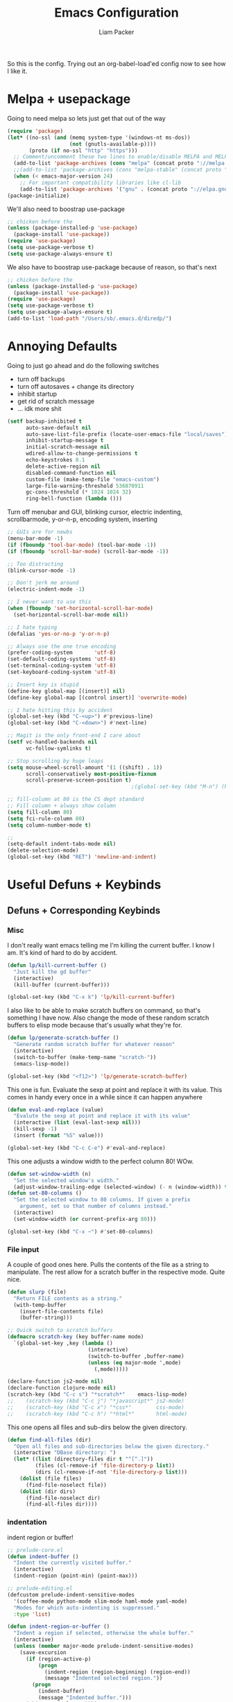 #+TITLE: Emacs Configuration
#+AUTHOR: Liam Packer
#+PROPERTY: header-args :tangle big_init.el

So this is the config. Trying out an org-babel-load'ed config now to
see how I like it.

* Melpa + usepackage
  Going to need melpa so lets just get that out of the way

  #+BEGIN_SRC emacs-lisp
  (require 'package)
  (let* ((no-ssl (and (memq system-type '(windows-nt ms-dos))
                      (not (gnutls-available-p))))
         (proto (if no-ssl "http" "https")))
    ;; Comment/uncomment these two lines to enable/disable MELPA and MELPA Stable as desired
    (add-to-list 'package-archives (cons "melpa" (concat proto "://melpa.org/packages/")) t)
    ;;(add-to-list 'package-archives (cons "melpa-stable" (concat proto "://stable.melpa.org/packages/")) t)
    (when (< emacs-major-version 24)
      ;; For important compatibility libraries like cl-lib
      (add-to-list 'package-archives '("gnu" . (concat proto "://elpa.gnu.org/packages/")))))
  (package-initialize)
  #+END_SRC

  We'll also need to boostrap use-package
  #+BEGIN_SRC emacs-lisp
  ;; chicken before the
  (unless (package-installed-p 'use-package)
    (package-install 'use-package))
  (require 'use-package)
  (setq use-package-verbose t)
  (setq use-package-always-ensure t)
  #+END_SRC

  We also have to boostrap use-package because of reason, so that's
  next
  #+BEGIN_SRC emacs-lisp
  ;; chicken before the
  (unless (package-installed-p 'use-package)
    (package-install 'use-package))
  (require 'use-package)
  (setq use-package-verbose t)
  (setq use-package-always-ensure t)
  (add-to-list 'load-path "/Users/sb/.emacs.d/diredp/")
  #+END_SRC

* Annoying Defaults
  Going to just go ahead and do the following switches

  * turn off backups
  * turn off autosaves + change its directory
  * inhibit startup
  * get rid of scratch message
  * ... idk more shit

  #+BEGIN_SRC emacs-lisp
  (setf backup-inhibited t
        auto-save-default nil
        auto-save-list-file-prefix (locate-user-emacs-file "local/saves")
        inhibit-startup-message t
        initial-scratch-message nil
        wdired-allow-to-change-permissions t
        echo-keystrokes 0.1
        delete-active-region nil
        disabled-command-function nil
        custom-file (make-temp-file "emacs-custom")
        large-file-warning-threshold 536870911
        gc-cons-threshold (* 1024 1024 32)
        ring-bell-function (lambda ()))
  #+END_SRC

  Turn off menubar and GUI, blinking cursor, electric indenting,
  scrollbarmode, y-or-n-p, encoding system, inserting
  #+BEGIN_SRC emacs-lisp
  ;; GUIs are for newbs
  (menu-bar-mode -1)
  (if (fboundp 'tool-bar-mode) (tool-bar-mode -1))
  (if (fboundp 'scroll-bar-mode) (scroll-bar-mode -1))

  ;; Too distracting
  (blink-cursor-mode -1)

  ;; Don't jerk me around
  (electric-indent-mode -1)

  ;; I never want to use this
  (when (fboundp 'set-horizontal-scroll-bar-mode)
    (set-horizontal-scroll-bar-mode nil))

  ;; I hate typing
  (defalias 'yes-or-no-p 'y-or-n-p)

  ;; Always use the one true encoding
  (prefer-coding-system       'utf-8)
  (set-default-coding-systems 'utf-8)
  (set-terminal-coding-system 'utf-8)
  (set-keyboard-coding-system 'utf-8)

  ;; Insert key is stupid
  (define-key global-map [(insert)] nil)
  (define-key global-map [(control insert)] 'overwrite-mode)

  ;; I hate hitting this by accident
  (global-set-key (kbd "C-<up>") #'previous-line)
  (global-set-key (kbd "C-<down>") #'next-line)

  ;; Magit is the only front-end I care about
  (setf vc-handled-backends nil
        vc-follow-symlinks t)

  ;; Stop scrolling by huge leaps
  (setq mouse-wheel-scroll-amount '(1 ((shift) . 1))
        scroll-conservatively most-positive-fixnum
        scroll-preserve-screen-position t)
                                          ;(global-set-key (kbd "M-n") (kbd "C-u 1 C-v"))

  ;; fill-column at 80 is the CS dept standard
  ;; Fill column + always show column
  (setq fill-column 80)
  (setq fci-rule-column 80)
  (setq column-number-mode t)

  ;;
  (setq-default indent-tabs-mode nil)
  (delete-selection-mode)
  (global-set-key (kbd "RET") 'newline-and-indent)
  #+END_SRC

* Useful Defuns + Keybinds
** Defuns + Corresponding Keybinds
*** Misc
    I don't really want emacs telling me I'm killing the current
    buffer. I know I am. It's kind of hard to do by accident.

    #+BEGIN_SRC emacs-lisp
    (defun lp/kill-current-buffer ()
      "Just kill the gd buffer"
      (interactive)
      (kill-buffer (current-buffer)))

    (global-set-key (kbd "C-x k") 'lp/kill-current-buffer)
    #+END_SRC

    I also like to be able to make scratch buffers on command, so
    that's something I have now. Also change the mode of these random
    scratch buffers to elisp mode because that's usually what they're for.
    #+BEGIN_SRC emacs-lisp
    (defun lp/generate-scratch-buffer ()
      "Generate random scratch buffer for whatever reason"
      (interactive)
      (switch-to-buffer (make-temp-name "scratch-"))
      (emacs-lisp-mode))

    (global-set-key (kbd "<f12>") 'lp/generate-scratch-buffer)
    #+END_SRC

    This one is fun. Evaluate the sexp at point and replace it with its
    value. This comes in handy every once in a while since it can
    happen anywhere
    #+BEGIN_SRC emacs-lisp
    (defun eval-and-replace (value)
      "Evalute the sexp at point and replace it with its value"
      (interactive (list (eval-last-sexp nil)))
      (kill-sexp -1)
      (insert (format "%S" value)))

    (global-set-key (kbd "C-c C-e") #'eval-and-replace)
    #+END_SRC

    This one adjusts a window width to the perfect column 80! WOw.
    #+BEGIN_SRC emacs-lisp
    (defun set-window-width (n)
      "Set the selected window's width."
      (adjust-window-trailing-edge (selected-window) (- n (window-width)) t))
    (defun set-80-columns ()
      "Set the selected window to 80 columns. If given a prefix
        argument, set so that number of columns instead."
      (interactive)
      (set-window-width (or current-prefix-arg 80)))

    (global-set-key (kbd "C-x ~") #'set-80-columns)
    #+END_SRC
*** File input
    A couple of good ones here. Pulls the contents of the file as a
    string to manipulate. The rest allow for a scratch buffer in the
    respective mode. Quite nice.
    #+BEGIN_SRC emacs-lisp
    (defun slurp (file)
      "Return FILE contents as a string."
      (with-temp-buffer
        (insert-file-contents file)
        (buffer-string)))

    ;; Quick switch to scratch buffers
    (defmacro scratch-key (key buffer-name mode)
      `(global-set-key ,key (lambda ()
                              (interactive)
                              (switch-to-buffer ,buffer-name)
                              (unless (eq major-mode ',mode)
                                (,mode)))))

    (declare-function js2-mode nil)
    (declare-function clojure-mode nil)
    (scratch-key (kbd "C-c s") "*scratch*"    emacs-lisp-mode)
    ;;    (scratch-key (kbd "C-c j") "*javascript*" js2-mode)
    ;;    (scratch-key (kbd "C-c x") "*css*"        css-mode)
    ;;    (scratch-key (kbd "C-c h") "*html*"       html-mode)
    #+END_SRC


    This one opens all files and sub-dirs below the given directory.
    #+BEGIN_SRC emacs-lisp
    (defun find-all-files (dir)
      "Open all files and sub-directories below the given directory."
      (interactive "DBase directory: ")
      (let* ((list (directory-files dir t "^[^.]"))
             (files (cl-remove-if 'file-directory-p list))
             (dirs (cl-remove-if-not 'file-directory-p list)))
        (dolist (file files)
          (find-file-noselect file))
        (dolist (dir dirs)
          (find-file-noselect dir)
          (find-all-files dir))))
    #+END_SRC

*** indentation
    indent region or buffer!
    #+BEGIN_SRC emacs-lisp
    ;; prelude-core.el
    (defun indent-buffer ()
      "Indent the currently visited buffer."
      (interactive)
      (indent-region (point-min) (point-max)))

    ;; prelude-editing.el
    (defcustom prelude-indent-sensitive-modes
      '(coffee-mode python-mode slim-mode haml-mode yaml-mode)
      "Modes for which auto-indenting is suppressed."
      :type 'list)

    (defun indent-region-or-buffer ()
      "Indent a region if selected, otherwise the whole buffer."
      (interactive)
      (unless (member major-mode prelude-indent-sensitive-modes)
        (save-excursion
          (if (region-active-p)
              (progn
                (indent-region (region-beginning) (region-end))
                (message "Indented selected region."))
            (progn
              (indent-buffer)
              (message "Indented buffer.")))
          (whitespace-cleanup))))

    (global-set-key (kbd "C-c n") 'indent-region-or-buffer)
    #+END_SRC
** Keybinds
   Sometimes I get lazy and just move around with ~C-u C-p~ or
   something, so this lets me do it a little better.

   #+BEGIN_SRC emacs-lisp
   (global-set-key (kbd "M-p") (kbd "C-u 1 M-v"))
   (global-set-key (kbd "C-S-p") (lambda ()
                                   (interactive)
                                   (previous-line 3)))
   (global-set-key (kbd "C-S-n") (lambda ()
                                   (interactive)
                                   (next-line 3)))
   #+END_SRC

   I love the pop-mark commands, so that's what this one does.
   #+BEGIN_SRC emacs-lisp
   (global-set-key (kbd "C-x p") 'pop-to-mark-command)
   (setq set-mark-command-repeat-pop t)
   (setq global-mark-ring-max 50000)
   #+END_SRC

   Hippe expand is nice, im a fan. I also like having eval-buffer
   ready on a keybind to make things easier. Need to find a better
   command for compile, but this is here too.

   #+BEGIN_SRC emacs-lisp
   (global-set-key (kbd "M-/") 'hippie-expand)
   (global-set-key (kbd "C-c C-k") #'eval-buffer)
   (global-set-key (kbd "C-<f7>") 'compile)
   (global-set-key (kbd "<f5>") #'revert-buffer)
   #+END_SRC

*** which-key if i get lost

    #+BEGIN_SRC emacs-lisp
    (use-package which-key
      :ensure t
      :disabled t
      :config (which-key-mode 1))
    #+END_SRC
* Aesthetics
** misc
   global visual line mode, prettify and bell function outta here.
   #+BEGIN_SRC emacs-lisp
   ;; wrap visual lines! it helps.
   (global-visual-line-mode 1)

   ;; Fancy lambdas
   (global-prettify-symbols-mode t)
   #+END_SRC

   Soft highlight of the line since it's nice.
   #+BEGIN_SRC emacs-lisp
   (when window-system
     (global-hl-line-mode))
   #+END_SRC

** Fonts
   A bunch of font functionality to give that doesn't really exist in
   vanilla emacs afaik.
   #+BEGIN_SRC emacs-lisp
   ;; iosevka term light, consolas, source code pro, Fira Code, dejavu, IBM 3270 ,
   ;; Fantasque Sans Mono, Terminus
   (setq lp/default-font "3270-Medium")
   (setq lp/default-font-size 16)
   (setq lp/current-font-size lp/default-font-size)

   ;; Define the factor that we should go by when increasing/decreasing
   (setq lp/font-change-increment 1.1)

   (defun lp/set-font-size ()
     "Set the font to 'lp/default-font' at 'lpcurrent-font-size'."
     (set-frame-font
      (concat lp/default-font "-" (number-to-string lp/current-font-size))))

   (defun lp/reset-font-size ()
     "Change font back to default size"
     (interactive)
     (setq lp/current-font-size lp/default-font-size)
     (lp/set-font-size))

   (defun lp/increase-font-size ()
     "increase current font size by a factor of 'lp/font-change-increment'."
     (interactive)
     (setq lp/current-font-size
           (ceiling (* lp/current-font-size lp/font-change-increment)))
     (lp/set-font-size))

   (defun lp/decrease-font-size ()
     (interactive)
     (setq lp/current-font-size
           (floor (/ lp/current-font-size lp/font-change-increment)))
     (lp/set-font-size))

   (define-key global-map (kbd "C-0") 'lp/reset-font-size)
   (define-key global-map (kbd "C-=") 'lp/increase-font-size)
   (define-key global-map (kbd "C--") 'lp/decrease-font-size)

   (lp/reset-font-size)
   #+END_SRC

   #+RESULTS:

** Diminish
   Diminish a bunch of default modes that clutter the modeline.
   #+BEGIN_SRC emacs-lisp
   ;; Hide a whole bunch of stuff on the modeline. It's a bit annoying.
   ;; Using the =diminish= package for this.
   (use-package diminish
     :ensure t
     :config
     (defmacro diminish-minor-mode (filename mode &optional abbrev)
       `(eval-after-load (symbol-name ,filename)
          '(diminish ,mode ,abbrev)))

     (defmacro diminish-major-mode (mode-hook abbrev)
       `(add-hook ,mode-hook
                  (lambda () (setq mode-name ,abbrev))))

     (diminish-minor-mode 'abbrev 'abbrev-mode)
     (diminish-minor-mode 'simple 'auto-fill-function)
     (diminish-minor-mode 'company 'company-mode)
     (diminish-minor-mode 'eldoc 'eldoc-mode)
     (diminish-minor-mode 'flycheck 'flycheck-mode)
     (diminish-minor-mode 'flyspell 'flyspell-mode)
     (diminish-minor-mode 'global-whitespace 'global-whitespace-mode)
     (diminish-minor-mode 'projectile 'projectile-mode)
     (diminish-minor-mode 'ruby-end 'ruby-end-mode)
     (diminish-minor-mode 'subword 'subword-mode)
     (diminish-minor-mode 'undo-tree 'undo-tree-mode)
     (diminish-minor-mode 'yard-mode 'yard-mode)
     (diminish-minor-mode 'yasnippet 'yas-minor-mode)
     (diminish-minor-mode 'wrap-region 'wrap-region-mode)
     (diminish-minor-mode 'simple 'visual-line-mode)
     (diminish-minor-mode 'paredit 'paredit-mode " π")
     (diminish-major-mode 'emacs-lisp-mode-hook "el")
     (diminish-major-mode 'haskell-mode-hook "λ=")
     (diminish-major-mode 'lisp-interaction-mode-hook "λ")
     (diminish-major-mode 'python-mode-hook "Py"))
   #+END_SRC

** Theme
   gotta get a good theme. Currently using darcula because it's a nice
   aesthetic purple theme
   #+BEGIN_SRC emacs-lisp
   (use-package dracula-theme
     :disabled t
     :ensure t)
   (use-package gruber-darker-theme
     :disabled t
     :ensure t)

   (add-to-list 'custom-theme-load-path "~/.emacs.d/themes")
   ;;(load-theme 'default-black)
   (use-package moe-theme
     :disabled
     :ensure t)

   (use-package paganini-theme
     :ensure t
     :disabled)
   (use-package purp-theme
     :ensure t
     :disabled
     :config (load-theme 'purp))

   (use-package material-theme
     :ensure t
     :config (load-theme 'material-light))

   #+END_SRC

   #+RESULTS:
   : t

* Navigation
** Buffers
*** ibuffer
    always use ibuffer for navigating the buffer menu. It's more
    helpful annotation and information viewed
    #+BEGIN_SRC emacs-lisp
    (defalias 'list-buffers 'ibuffer) ; always use ibuffer
    #+END_SRC

    Also always use ibuffer in another window
    #+BEGIN_SRC emacs-lisp
    (setq ibuffer-use-other-window t) ;; always display ibuffer in another window
    #+END_SRC
** windows
   A more intuitive configuration for how windows are layed out in
   combination with splitting+moving rather than just splitting. If
   i'm splitting I probably want to go to that window
   #+BEGIN_SRC emacs-lisp
   ;; Buffer, Windows and Frames
   (setq
    frame-resize-pixelwise t               ; Resize by pixels
    frame-title-format
    '(:eval (if (buffer-file-name)
                (abbreviate-file-name (buffer-file-name)) "%b"))
    ;; Size new windows proportionally wrt other windows
    window-combination-resize t)


   ;; I almost always want to switch to a window when I split. So lets do that.

   (defun lp/split-window-below-and-switch ()
     "Split window horizontally, then switch to that new window"
     (interactive)
     (split-window-below)
     (balance-windows)
     (other-window 1))

   (defun lp/split-window-right-and-switch ()
     "Split the window vertically, then switch to the new pane."
     (interactive)
     (split-window-right)
     (balance-windows)
     (other-window 1))

   (global-set-key (kbd "C-x 2") 'lp/split-window-below-and-switch)
   (global-set-key (kbd "C-x 3") 'lp/split-window-right-and-switch)
   #+END_SRC
*** ace-window
    better window navigation since the native navigation is pretty
    garbage. Cycling through gets tedious with more than 3 windows
    #+BEGIN_SRC emacs-lisp
    ;; ace-window stuff
    ;; You can also start by calling ace-window and then decide to switch the action to delete or swap etc. By default the bindings:
    ;;     x - delete window
    ;;     m - swap windows
    ;;     M - move window
    ;;     j - select buffer
    ;;     n - select the previous window
    ;;     u - select buffer in the other window
    ;;     c - split window fairly, either vertically or horizontally
    ;;     v - split window vertically
    ;;     b - split window horizontally
    ;;     o - maximize current window
    ;;     ? - show these command bindings

    (use-package ace-window
      :ensure t
      :bind ("M-o" . ace-window)
      :config
      (setq  aw-keys '(?a ?s ?d ?f ?g ?h ?j ?k ?l)))
    #+END_SRC

** workgroups
   Because sometimes I just want to go around and use different spaces
   for different things. It's hard opening more than one Emacs. Also I
   have a hard time getting desktops to actually work between
   exits/startups. Maybe I should fix that.

   #+BEGIN_SRC emacs-lisp
   (use-package workgroups2
     :ensure t)
   #+END_SRC

* Development
** Helm (trying this out now)
   holy helm its godlike.

   An incredibly well-made package to enhance the interface and
   general functionality of things. It's like having a toolbelt that's
   been shrunk but when u grab an item it gets bigger again so you can
   use it. Some inspector gadget shit.

   (use-package helm
   :ensure t
   :disabled t
   :config
   (require 'helm-config)
   (global-set-key (kbd "C-c h") 'helm-command-prefix)
   (global-unset-key (kbd "C-x c"))
   (setq helm-split-window-in-side-p           t ; open helm buffer inside current window, not occupy whole other window
   helm-move-to-line-cycle-in-source     t ; move to end or beginning of source when reaching top or bottom of source.
   helm-ff-search-library-in-sexp        t ; search for library in `require' and `declare-function' sexp.
   helm-scroll-amount                    8 ; scroll 8 lines other window using M-<next>/M-<prior>
   helm-ff-file-name-history-use-recentf t
   helm-echo-input-in-header-line t)

   ;; helm is a little much for me
   (setq helm-autoresize-max-height 0)
   (setq helm-autoresize-min-height 20)
   (helm-autoresize-mode 1)

   (helm-mode 1)

   ;; going to want to use M-x with helm's powerful interface
   (global-set-key (kbd "M-x") 'helm-M-x)

   ;; We also are going to want to use the kill-ring feature
   (global-set-key (kbd "M-y") 'helm-show-kill-ring)

   ;; helm also has a great interface to a number of
   ;; different buffers and stuff like that
   (global-set-key (kbd "C-x b") 'helm-mini)

   ;; Another place to stick helm in. fuzzy matching,
   (global-set-key (kbd "C-x C-f") 'helm-find-files)

   ;; We also want helm-occur to not be on a horrible keybind
   (global-set-key (kbd "C-c h o") 'helm-occur)

   ;; REGISTERS!
   (global-set-key (kbd "C-c h x") 'helm-register)
   )

*** helm tramp??

    :ensure t)

** Helm Alternative
   Ivy as a completion framework, coupled with the later packages
   company and swiper (I don't really use swiper though).
   #+BEGIN_SRC emacs-lisp
   (use-package ivy
     :ensure t
     :config
     (ivy-mode 1)
     (setq ivy-use-virtual-buffers t)
     (setq enable-recursive-minibuffers t)
     (global-set-key (kbd "C-c C-r") 'ivy-resume)
     (global-set-key (kbd "<f6>") 'ivy-resume)
     )
   (use-package counsel
     :ensure t
     :config
     (global-set-key (kbd "M-x") 'counsel-M-x)
     (global-set-key (kbd "C-x C-f") 'counsel-find-file)
     (global-set-key (kbd "C-h f") 'counsel-describe-function)
     (global-set-key (kbd "C-h v") 'counsel-describe-variable)
     (global-set-key (kbd "C-h l") 'counsel-find-library)
     (global-set-key (kbd "C-h i") 'counsel-info-lookup-symbol)
     (global-set-key (kbd "C-h u") 'counsel-unicode-char)
     (global-set-key (kbd "C-c g") 'counsel-git)
     (global-set-key (kbd "C-c j") 'counsel-git-grep)
     (global-set-key (kbd "C-c k") 'counsel-ag)
     (global-set-key (kbd "C-x l") 'counsel-locate)
     (global-set-key (kbd "C-S-o") 'counsel-rhythmbox)
     (define-key minibuffer-local-map (kbd "C-r") 'counsel-minibuffer-history))
   #+END_SRC

   Continuing on the abo-abo train, avy is a great way to jump around
   the page. So we're doin that now.
   #+BEGIN_SRC emacs-lisp
   (use-package avy
     :ensure t
     :config
     (avy-setup-default)
     (global-set-key (kbd "C-c C-j") 'avy-resume)
     (global-set-key (kbd "C-'") 'avy-goto-char)
     (global-set-key (kbd "C-\"") 'avy-goto-char-2))
   #+END_SRC

** eldoc
   eldoc helps to look whatever with emacs lisp shit
   #+BEGIN_SRC emacs-lisp
   (add-hook 'emacs-lisp-mode-hook 'turn-on-eldoc-mode)
   (add-hook 'lisp-interaction-mode-hook 'turn-on-eldoc-mode)
   (add-hook 'ielm-mode-hook 'turn-on-eldoc-mode)
   #+END_SRC
** Editing
*** Volatile Highlight
    This package highlights changes to the buffer caused by commands
    like yanks, undos, and kills. The highlight dissapears after the
    next command. Helpful in not getting completely lost when I do
    things.
    #+BEGIN_SRC emacs-lisp
    (use-package volatile-highlights
      :ensure t
      :diminish volatile-highlights-mode
      :config (volatile-highlights-mode t))
    #+END_SRC

*** TODO Smartparens - change for better hooking
    Trying this out for a little. It isn't quite paredit, but we don't
    really want paredit for when we want smartparens so that's a thing
    I guess.
    #+BEGIN_SRC emacs-lisp
    (use-package smartparens
      :ensure t
      :config
      (setq sp-base-key-bindings 'paredit)
      (setq sp-autoskip-closing-pair 'always)
      (setq sp-hybrid-kill-entire-symbol nil)
      (sp-use-paredit-bindings)
      (add-hook 'c-mode #'smartparens-mode)
      (add-hook 'c++-mode #'smartparens-mode)
      (add-hook 'awk-mode #'smartparens-mode)
      (add-hook 'sh-mode #'smartparens-mode))
    #+END_SRC
*** Yasnippet
    Yasnippet is good shit. I like it. Let's keep it poppin.

    Snippets to expand into templated text blocks based on the major
    that is currently active
    #+BEGIN_SRC emacs-lisp
    (use-package yasnippet
      :ensure t
      :functions yas-global-mode yas-expand
      :diminish yas-minor-mode
      :config
      (yas-global-mode 1)
      (setq yas-fallback-behavior 'return-nil)
      (setq yas-triggers-in-field t)
      (setq yas-verbosity 0)
      (yas-reload-all))


    (use-package yasnippet-snippets ; more snippets!
      :ensure t
      :after yasnippet
      :config
      (yas-reload-all))

    ;; Apparently the company-yasnippet backend shadows all backends that
    ;; come after it. To work around this we assign yasnippet to a different
    ;; keybind since actual source completion is vital.
    ;; (use-package company-yasnippet
    ;;   :ensure t
    ;;   :bind ("C-M-y" . company-yasnippet)
    ;;   :after (yasnippet))

    ;; auto yas is pretty damn cool
    (use-package auto-yasnippet
      :ensure t
      :bind ((  "C-1" . aya-create)
             (  "C-2" . aya-expand)))
    #+END_SRC
*** Hippie Expand

    Hippie-expand is just a better dabbrev-expand. Maybe I should find
    a better key for this to be on though.
    #+BEGIN_SRC emacs-lisp
    (global-set-key (kbd "M-/") 'hippie-expand) ;; replace dabbrev-expand
    (setq
     hippie-expand-try-functions-list
     '(try-expand-dabbrev ;; Try to expand word "dynamically", searching the current buffer.
       try-expand-dabbrev-all-buffers ;; Try to expand word "dynamically", searching all other buffers.
       try-expand-dabbrev-from-kill ;; Try to expand word "dynamically", searching the kill ring.
       try-complete-file-name-partially ;; Try to complete text as a file name, as many characters as unique.
       try-complete-file-name ;; Try to complete text as a file name.
       try-expand-all-abbrevs ;; Try to expand word before point according to all abbrev tables.
       try-expand-list ;; Try to complete the current line to an entire line in the buffer.
       try-expand-line ;; Try to complete the current line to an entire line in the buffer.
       try-complete-lisp-symbol-partially ;; Try to complete as an Emacs Lisp symbol, as many characters as unique.
       try-complete-lisp-symbol) ;; Try to complete word as an Emacs Lisp symbol.
     )
    #+END_SRC

*** expand-region
    Expand-region helps to select large blocks of code that are
    semantically bound by common delimiters like () {} "" ...
    #+BEGIN_SRC emacs-lisp
    (use-package expand-region
      :ensure t
      :config
      (global-set-key (kbd "C-,") 'er/expand-region))
    #+END_SRC
*** TODO misc - move to useful defuns
    Kill region kills only a line if nothing active. acts as ~dd~ from
    vim!
    #+BEGIN_SRC emacs-lisp
    (defadvice kill-region (before slick-cut activate compile)
      "When called interactively with no active region, kill a single
    line instead."
      (interactive
       (if mark-active (list (region-beginning) (region-end))
         (list (line-beginning-position)
               (line-beginning-position 2)))))
    #+END_SRC

* org - organize
** Base Org
   To-file later!
   #+BEGIN_SRC emacs-lisp
   (require 'use-package)
                                           ; org-mode
                                           ; TODO speed-keys?
   ;;;;;;;;;;;;;;;;;;;;;;;;;;;;;;;;;;;;;;;;;;;;;;;;;;;;;;;;;;;;;;;;;;;;;;;;;;;;;;;;
   (use-package org-bullets
     :ensure t
     :config
     (setq org-ellipsis "⤵"))

   (use-package ob-async
     :ensure t)

   (use-package org
     :ensure t
     :bind (("\C-cl" . org-store-link)
            ("\C-cb" . org-iswitchb))
     :config
     (require 'org-habit)
     (unbind-key "C-," org-mode-map)       ;expand-region
     (unbind-key "C-'" org-mode-map)       ;avy

     (add-hook 'org-mode-hook '(lambda () (org-bullets-mode)) )


     (setq org-startup-with-inline-images t)
     (setq org-pretty-entities t)
     (add-hook 'org-babel-after-execute-hook 'org-redisplay-inline-images)
     (setq org-use-speed-commands t)
     ;; NOTE: If this isn't working, make sure to delete /
     ;; byte-recompile the /elpa/org/.. directory!
     ;; enable language compiles
     (org-babel-do-load-languages
      'org-babel-load-languages
      '((C . t)
        (python . t)
                                           ;(sh . t)
        (emacs-lisp . t)
        (gnuplot . t)
                                           ;(ipython . t)
        (R . t)))
     (setq org-confirm-babel-evaluate nil)
     (setq org-M-RET-may-split-line nil)
     (setq org-src-fontify-natively t)
     (setq org-src-tab-acts-natively t)
     (setq org-edit-src-content-indentation 0)
     (set-face-attribute 'org-block nil :background
                         (color-darken-name
                          (face-attribute 'default :background) 3))
     (setq org-src-window-setup 'current-window)
     (setq ob-async-no-async-languages-alist '("ipython"))

     ;;;  file directory setup
     ;; Org-capture management + Tasks
     (setq org-directory "~/Dropbox/org/")

     (defun org-file-path (filename)
       "Return absolute address of an org file give its relative name."
       (concat (file-name-as-directory org-directory) filename))

     (setq org-inbox-file "~/Dropbox/inbox.org")
     (setq org-index-file (org-file-path "index.org"))
     (setq org-personal-file (org-file-path "personal.org"))
     (setq org-school-file (org-file-path "school.org"))
     (setq org-projects-file (org-file-path "projects.org"))
     (setq org-journal-file (org-file-path "journal.org"))
     (setq org-monthly-file (org-file-path "monthly.org"))
     (setq org-groceries-file (org-file-path "groceries.org"))
     (setq org-archive-location
           (concat (org-file-path "archive.org") "::* From %s"))

     ;; I keep all of my todos in =~/Dropbox/org/index.org= so I derive my
     ;; agenda from there
     (setq org-agenda-files
           (list org-index-file org-personal-file org-school-file
                 org-projects-file
                 org-journal-file (org-file-path "to-read.org")
                 org-monthly-file org-groceries-file))
     (setq all-org-files
           (list org-index-file org-personal-file org-school-file
                 org-projects-file org-journal-file
                 org-monthly-file (org-file-path "to-read.org")
                 org-groceries-file))

     ;; refiling!
     ;; I like to look at pretty much just up to 3 levels of targets
     (setq org-refile-targets '((all-org-files :maxlevel . 3)))

     ;; only look at top level headings. Since org-mode represents
     ;; these as files, this also means that the highest level heading
     ;; will be the first "file" so to speak
     (setq org-refile-use-outline-path 'file)
     (setq org-outline-path-complete-in-steps nil)

     ;; allow creating new parents on refile
     (setq org-refile-allow-creating-parent-nodes 'confirm)


     (setq to-read-tags '(":learning:" ":books:" ":emacs:" ":research:" ":manga:" ":anime:"
                          ":ml:" ":sites:" ":games:" ":music:"))

     (defun lp/refile-to (file headline)
       "refile to specific spot (headline) in file"
       (let ((pos (save-excursion
                    (find-file file)
                    (org-find-exact-headline-in-buffer headline))))
         (org-refile nil nil (list headline file nil pos))))

     (defun lp/refile-to-file-with-tag (tag file headline)
       " Helper function to refile a group of tags to a certain file's headline"
       (while (not (equal nil (search-forward tag nil t)))
         (beginning-of-visual-line)
         (lp/refile-to file headline))
       (switch-to-buffer "index.org"))

     (defun lp/refile-school ()
       (lp/refile-to-file-with-tag ":school:" org-school-file "inbox"))

     (defun lp/refile-personal ()
       (lp/refile-to-file-with-tag ":personal:" org-personal-file "inbox"))

     (defun lp/refile-all-in-index ()
       (interactive)
       (beginning-of-buffer)
       (lp/refile-school)
       (beginning-of-buffer)
       (lp/refile-personal)
       (universal-argument) ;; universal argument is the C-u prefix!
       (save-some-buffers))

     (defun lp/refile-to-read ()
       " Invoke on headline of inbox in to-read.org. refiles all tagged entries to respective header"
       (interactive)
       ;; do for each tag in our "to-read" tags
       (dotimes (i (length to-read-tags))
         ;; Search forward until we can't anymore (no more items with this tag
         (let ((tag (nth i to-read-tags)))
           (save-excursion
             (while (not (equal nil (search-forward tag nil t)))
               (beginning-of-visual-line)
               (lp/refile-to (org-file-path "to-read.org") (substring tag 1 -1)))))
         ))

                                           ; todo stuff
   ;;;;;;;;;;;;;;;;;;;;;;;;;;;;;;;;;;;;;;;;
     (setq org-todo-keywords
           (quote ((sequence "TODO(t)" "NEXT(n)" "|" "DONE(d)")
                   (sequence "WAITING(w@/!)" "HOLD(h@/!)" "|" "CANCELLED(c@/!)" "PHONE" "MEETING"))))

     (setq org-todo-keyword-faces
           (quote (("TODO" :foreground "red" :weight bold)
                   ("NEXT" :foreground "DeepSkyBlue1" :weight bold)
                   ("DONE" :foreground "forest green" :weight bold)
                   ("WAITING" :foreground "orange" :weight bold)
                   ("HOLD" :foreground "magenta" :weight bold)
                   ("CANCELLED" :foreground "forest green" :weight bold)
                   ("MEETING" :foreground "forest green" :weight bold)
                   ("PHONE" :foreground "forest green" :weight bold))))

     (setq org-todo-state-tags-triggers
           (quote (("CANCELLED" ("CANCELLED" . t))
                   ("WAITING" ("WAITING" . t))
                   ("HOLD" ("WAITING") ("HOLD" . t))
                   (done ("WAITING") ("HOLD"))
                   ("TODO" ("WAITING") ("CANCELLED") ("HOLD"))
                   ("NEXT" ("WAITING") ("CANCELLED") ("HOLD"))
                   ("DONE" ("WAITING") ("CANCELLED") ("HOLD")))))

     ;; Place tags close to the right-hand side of the window
     (add-hook 'org-finalize-agenda-hook 'place-agenda-tags)
     (defun place-agenda-tags ()
       "Put the agenda tags by the right border of the agenda window."
       (setq org-agenda-tags-column (- 4 (window-width)))
       (org-agenda-align-tags))

     ;; Changing a task state is done with C-c C-t KEY
     ;; where KEY is the appropriate fast todo state selection key as defined in org-todo-keywords.
     ;; The setting
     (setq org-use-fast-todo-selection t)

     ;; allows changing todo states with S-left and S-right skipping all of
     ;; the normal processing when entering or leaving a todo state. This
     ;; cycles through the todo states but skips setting timestamps and
     ;; entering notes which is very convenient when all you want to do is
     ;; fix up the status of an entry.
     (setq org-treat-S-cursor-todo-selection-as-state-change nil)

     ;;   (setq-default org-preview-latex-default-process 'dvisvgm
     ;;                 org-latex-packages-alist '(("" "tikz" t)
     ;;                                            ("american,siunitx,smartlabels" "circuitikz" t)
     ;;                                            ("" "mathtools" t))
     ;;                 org-latex-preview-ltxpng-directory (locate-user-emacs-file "Latex Previews/")
     ;;                 org-format-latex-options
     ;;                 '(:foreground default :background default :scale 1.7
     ;;                               :html-foreground "Black" :html-background "Transparent" :html-scale 1.0
     ;;                               :matchers ("begin" "$1" "$" "$$" "\\(" "\\["))
     ;;                 org-preview-latex-process-alist
     ;;                 '((dvisvgm :programs ("latex" "dvisvgm")
     ;;                            :description "dvi > svg"
     ;;                            :message "you need to install the programs: latex and dvisvgm."
     ;;                            :use-xcolor t
     ;;                            :image-input-type "dvi"
     ;;                            :image-output-type "svg"
     ;;                            :image-size-adjust (1.7 . 1.5)
     ;;                            :latex-compiler ("latex -interaction nonstopmode -output-directory %o %f")
     ;;                            :image-converter ("dvisvgm %f -n -b 1 -c %S -o %O"))
     ;;                   (imagemagick :programs ("latex" "convert")
     ;;                                :description "pdf > png"
     ;;                                :message "you need to install the programs: latex and imagemagick."
     ;;                                :use-xcolor t
     ;;                                :image-input-type "pdf"
     ;;                                :image-output-type "png"
     ;;                                :image-size-adjust (1.0 . 1.0)
     ;;                                :latex-compiler ("pdflatex -interaction nonstopmode -output-directory %o %f")
     ;;                                :image-converter ("convert -density %D -trim -antialias %f -quality 100 %O"))
     ;;                   (dvipng :programs ("latex" "dvipng")
     ;;                           :description "dvi > png"
     ;;                           :message "you need to install the programs: latex and dvipng."
     ;;                           :image-input-type "dvi"
     ;;                           :image-output-type "png"
     ;;                           :image-size-adjust (1.0 . 1.0)
     ;;                           :latex-compiler ("latex -interaction nonstopmode -output-directory %o %f")
     ;;                           :image-converter ("dvipng -fg %F -bg %B -D %D -T tight -o %O %f")))
     ;;                 org-format-latex-header
     ;;                 "\\documentclass{article}
     ;; \\usepackage[usenames]{color}
     ;; [PACKAGES]
     ;; [DEFAULT-PACKAGES]
     ;; \\pagestyle{empty}
     ;; \\setlength{\\textwidth}{\\paperwidth}
     ;; \\addtolength{\\textwidth}{-3cm}
     ;; \\setlength{\\oddsidemargin}{1.5cm}
     ;; \\addtolength{\\oddsidemargin}{-2.54cm}
     ;; \\setlength{\\evensidemargin}{\\oddsidemargin}
     ;; \\setlength{\\textheight}{\\paperheight}
     ;; \\addtolength{\\textheight}{-\\headheight}
     ;; \\addtolength{\\textheight}{-\\headsep}
     ;; \\addtolength{\\textheight}{-\\footskip}
     ;; \\addtolength{\\textheight}{-3cm}
     ;; \\setlength{\\topmargin}{1.5cm}
     ;; \\addtolength{\\topmargin}{-2.54cm}
     ;; \\tikzset{every picture/.style={color=fg}}")

     ;; NOTE(nox): Get different latex fragments for different themes
                                           ; agenda stuff
   ;;;;;;;;;;;;;;;;;;;;;;;;;;;;;;;;;;;;;;;;
     (setq org-agenda-dim-blocked-tasks nil)
     (setq org-agenda-compact-blocks t)
     (setq org-agenda-block-separator 45)
     ;; Check out NOX for stuff
     (require 'calendar)

     (defun jtc-org-tasks-closed-in-month (&optional month year match-string)
       "Produces an org agenda tags view list of the tasks completed
   in the specified month and year. Month parameter expects a number
   from 1 to 12. Year parameter expects a four digit number. Defaults
   to the current month when arguments are not provided. Additional search
   criteria can be provided via the optional match-string argument "
       (interactive)
       (let* ((today (calendar-current-date))
              (for-month (or month (calendar-extract-month today)))
              (for-year  (or year  (calendar-extract-year today))))
         (org-tags-view nil
                        (concat
                         match-string
                         (format "+CLOSED>=\"[%d-%02d-01]\""
                                 for-year for-month)
                         (format "+CLOSED<=\"[%d-%02d-%02d]\""
                                 for-year for-month
                                 (calendar-last-day-of-month for-month for-year))))))

     (defun jtc-foo-tasks-last-month ()
       "Produces an org agenda tags view list of all the tasks completed
   last month with the Category Foo."
       (interactive)
       (let* ((today (calendar-current-date))
              (for-month (calendar-extract-month today))
              (for-year  (calendar-extract-year today)))
         (calendar-increment-month for-month for-year -1)
         (jtc-org-tasks-closed-in-month
          for-month for-year "+TODO=\"DONE\"")))

     ;; AGENDA
     (setq-default
      org-agenda-custom-commands
      '(("n" "Agenda"
         ((agenda ""
                  ((org-agenda-files (list org-index-file
                                           org-personal-file org-school-file
                                           org-projects-file org-journal-file
                                           org-monthly-file org-groceries-file
                                           ))
                   (org-agenda-skip-scheduled-if-deadline-is-shown t)))
          (tags-todo "-REFILE-CANCELLED-WAITING-HOLD/!-DONE-HOLD"
                     ((org-agenda-overriding-header "To-File Files (index.org)")
                      (org-tags-match-list-sublevels nil)
                      (org-agenda-files (list org-index-file))))
          (tags "cs73|cs87|research|cs"
                ((org-agenda-overriding-header "CS Work")
                 (org-tags-match-list-sublevels nil)
                 (org-agenda-files (list org-school-file))))
          ;; (tags "jpns" ----- rip jpns..
          ;;       ((org-agenda-overriding-header "JPNS")
          ;;        (org-tags-match-list-sublevels nil)
          ;;        (org-agenda-files (list org-school-file))))
          (tags "physics"
                ((org-agenda-overriding-header "Physics")
                 (org-tags-match-list-sublevels nil)
                 (org-agenda-files (list org-school-file))))
          (tags "math"
                ((org-agenda-overriding-header "Math")
                 (org-tags-match-list-sublevels nil)
                 (org-agenda-files (list org-school-file))))
          (tags "kizuna|smash|outsiders"
                ((org-agenda-overriding-header "Clubs")
                 (org-tags-match-list-sublevels nil)
                 (org-agenda-files (list org-school-file))))
          (tags-todo "-REFILE-CANCELLED-WAITING-HOLD/!-DONE-HOLD"
                     ((org-agenda-overriding-header "Personal Stuff")
                      (org-tags-match-list-sublevels nil)
                      (org-agenda-files (list org-personal-file))))))

        ("t" "To Read Stuff"
         ((tags-todo "music/!-DONE-HOLD"
                     ((org-agenda-overriding-header "Music")
                      (orgs-tags-match-list-sublevels nil)
                      (org-agenda-files (list (org-file-path "to-read.org")))))
          (tags-todo "anime/!-DONE-HOLD"
                     ((org-agenda-overriding-header "Anime")
                      (orgs-tags-match-list-sublevels nil)
                      (org-agenda-files (list (org-file-path "to-read.org")))))
          (tags-todo "sites/!-DONE-HOLD"
                     ((org-agenda-overriding-header "Sites ")
                      (orgs-tags-match-list-sublevels nil)
                      (org-agenda-files (list (org-file-path "to-read.org")))))
          (tags-todo "research/!-DONE-HOLD"
                     ((org-agenda-overriding-header "Research Papers")
                      (orgs-tags-match-list-sublevels nil)
                      (org-agenda-files (list (org-file-path "to-read.org")))))
          (tags-todo "manga/!-DONE-HOLD"
                     ((org-agenda-overriding-header "Manga")
                      (orgs-tags-match-list-sublevels nil)
                      (org-agenda-files (list (org-file-path "to-read.org")))))
          (tags-todo "learning/!-DONE-HOLD"
                     ((org-agenda-overriding-header "Things to Learn")
                      (orgs-tags-match-list-sublevels nil)
                      (org-agenda-files (list (org-file-path "to-read.org")))))
          (tags-todo "books-learning/!-DONE-HOLD-WAITING"
                     ((org-agenda-overriding-header "Books")
                      (orgs-tags-match-list-sublevels nil)
                      (org-agenda-files (list (org-file-path "to-read.org"))))))))
      org-agenda-span 'week
      org-agenda-prefix-format '((agenda . "  %?-12t% s")
                                 (todo   . "  ")
                                 (tags   . "  ")
                                 (search . "  "))
      org-agenda-skip-deadline-prewarning-if-scheduled 'pre-scheduled
      org-agenda-tags-todo-honor-ignore-options t
      org-agenda-clockreport-parameter-plist `(:link t :maxlevel 6 :fileskip0 t :compact t :narrow 100)
      org-agenda-dim-blocked-tasks nil
      org-agenda-block-separator ""
                                           ;org-agenda-time-grid '((daily today require-timed) nil "......" "----------------")
      )
     ;; Custom agenda command definitions
     (setq org-tags-match-list-sublevels t)

     ;; Function to skip tag
     ;; From http://stackoverflow.com/questions/10074016/org-mode-filter-on-tag-in-agenda-view

     ;; Bind C-c C-x C-s to mark todo as done and archive it
     (defun lp/mark-done-and-archive ()
       "Mark the state of an org-mode item as DONE and archive it"
       (interactive)
       (org-todo 'done)
       (org-archive-subtree))

     (define-key org-mode-map (kbd "C-c C-x C-s") 'lp/mark-done-and-archive)
     (setq org-log-done 'time)   ; also record when the TODO was archived

     (setq org-capture-templates
           '(("g" "Groceries"
              entry
              (file "~/Dropbox/org/groceries.org")
              "- [ ] %?\n")
             ("i" "Ideas"
              entry
              (file+headline "~/Dropbox/org/ideas.org" "Project Ideas")
              "** [#%^{9}] %?\n")
             ("j" "Journal"
              entry
              (file+datetree "~/Dropbox/org/journal.org")
              "** %U :journal:\n%?\n good things that happened today?\n")
             ("t" "to-read"
              entry
              (file+headline "~/Dropbox/org/to-read.org" "inbox")
              "** TODO %^{to-read}  %^g\n %U")
             ("z" "Todo"
              entry
              (file+headline org-index-file "Tasks")
              "* TODO %^{Task} %^G\n %U\n%?")
             ("p" "Personal todo"
              entry
              (file+headline org-personal-file "general")
              "* TODO %^{Task} %^g\n %?")))

   ;;; Org Keybindings
     ;; Useful keybinds
     (define-key global-map (kbd "C-c a") 'org-agenda)
     (define-key global-map (kbd "C-c c") 'org-capture)



     (defun lp/org-capture-todo ()
       (interactive)
       (org-capture :keys "z"))

     (defun lp/open-full-agenda()
       (interactive)
       (org-agenda :keys "n")
       (delete-other-windows))

     (global-set-key (kbd "M-n") 'lp/org-capture-todo)
     (global-set-key (kbd "<f1>") 'lp/open-full-agenda)


     ;; Auto wrap paragraphs in some modes (auto-fill-mode)
     (add-hook 'text-mode-hook 'turn-on-auto-fill)
     (add-hook 'org-mode-hook 'turn-on-auto-fill)

     ;; sometimes i don't want to wrap text though, so we will toggle
     ;; with C-c q
     (global-set-key (kbd "C-c q") 'auto-fill-mode)

     ;; Hit C-c i to open up my todo list.
     (defun lp/open-index-file ()
       "Open the org TODO list."
       (interactive)
       (find-file org-index-file)
       (flycheck-mode -1)
       (end-of-buffer))

     (global-set-key (kbd "C-c i") 'lp/open-index-file))
   #+END_SRC

   #+RESULTS:
   : org-iswitchb

** TODO  research in org - organize - also pdftools
   #+BEGIN_SRC emacs-lisp
   ;; pdf-tools init
   (use-package pdf-tools
     :ensure t
     :disabled t
     :config
     (pdf-tools-install))

   ;; org-ref
   (use-package bibtex-utils
     :ensure t
     :disabled t)

   (use-package biblio
     :ensure t
     :disabled t)

   (use-package interleave
     :ensure t)
   ;;(require 'pubmed)
   ;;(require 'arxiv)
   ;;(require 'sci-id)

   (autoload 'helm-bibtex "helm-bibtex" "" t)

   (use-package org-ref
     :disabled t
     :ensure t
     :config
     (require 'doi-utils)
     (setq org-ref-notes-directory "~/Dropbox/res"
           org-ref-bibliography-notes "~/Dropbox/res/notes.org"
           org-ref-default-bibliography '("~/Dropbox/res/index.bib")
           org-ref-pdf-directory "~/Dropbox/res/lib/"))

   (use-package helm-bibtex
     :disabled t
     :ensure t
     :config
     (setq helm-bibtex-bibliography "~/Dropbox/res/index.bib" ;; where your references are stored
           helm-bibtex-library-path "~/Dropbox/res/lib/"
           bibtex-completion-library-path '("~/Dropbox/res/lib/") ;; where your pdfs etc are stored
           helm-bibtex-notes-path "~/Dropbox/res/notes.org" ;; where your notes are stored
           bibtex-completion-bibliography "~/Dropbox/res/index.bib" ;; completion
           bibtex-completion-notes-path "~/Dropbox/res/notes.org"))

   (defun lp/open-paper-notes ()
     "Open the org TODO list."
     (interactive)
     (find-file "~/Dropbox/res/notes.org")
     (flycheck-mode -1))
   (global-set-key  (kbd "C-c r") 'lp/open-paper-notes)
   #+END_SRC
* Files
** Dired
*** dired+
    Currently have no idea on how to get dired+ working. Left here as
    a reminder to do that.
** recentf
   recentf is good stuff. Stores the recently visited files, etc and
   allows them to be selected in the buffer ("C-x b, C-x C-b") menu.
   #+BEGIN_SRC emacs-lisp
   (use-package recentf
     :ensure t
     :config
     (recentf-mode)
     (setq
      recentf-max-menu-items 15
      recentf-max-saved-items 200
      recentf-auto-cleanup 300
      recentf-exclude (list "/\\.git/.*\\'"     ; Git contents
                            "/elpa/.*\\'"       ; Package files
                            ;; And all other kinds of boring files
                            #'ignoramus-boring-p)))
   #+END_SRC
** vlf
   very large files. dangerous. we'll need help with that. helps for
   handling massive shit.
   #+BEGIN_SRC emacs-lisp
   (use-package vlf
     :ensure t
     :config
     (setq vlf-application 'dont-ask) ; please don't ask wehn you open a big file
     )
   #+END_SRC
** ediff
   ediff is good. self explanatory. Should probably learn how to use
   this at some ponit though..
   #+BEGIN_SRC emacs-lisp
   (setq ediff-diff-options "-w"
         ediff-split-window-function 'split-window-horizontally
         ediff-window-setup-function 'ediff-setup-windows-plain)
   #+END_SRC
** tramp
   #+BEGIN_SRC emacs-lisp
   (setq tramp-default-method "plink")
   #+END_SRC

   #+RESULTS:
   : plink

* External
** Flyspell
   flyspell to make sure we're actually spelling things correctly. can
   be a bit tedious. This doesn't work on windows btw..

   ;; GROUP: Processes -> Flyspell
   (if (executable-find "aspell")
   (progn
   (setq ispell-program-name "aspell")
   (setq ispell-extra-args '("--sug-mode=ultra")))
   (setq ispell-program-name "ispell"))

   (add-hook 'text-mode-hook 'flyspell-mode)
   (add-hook 'org-mode-hook 'flyspell-mode)
   (add-hook 'prog-mode-hook 'flyspell-prog-mode)

** Term mode stuff
   Term mode is kind of a dousy so here are some keybinds to not want
   to end myself.

   Term-mode usually rebinds a lot of these to the usual stuff, but we
   need to keep a couple of keybinds in our toolbelt to leverage the
   power of emacs while still using the terminal emulator.
   #+BEGIN_SRC emacs-lisp
   ;; term-mode, used in M-x term
   (defun my-term-setup ()
     (interactive)
     (define-key term-raw-map (kbd "C-y") 'term-send-raw)
     (define-key term-raw-map (kbd "C-p") 'term-send-raw)
     (define-key term-raw-map (kbd "C-n") 'term-send-raw)
     (define-key term-raw-map (kbd "C-s") 'term-send-raw)
     (define-key term-raw-map (kbd "C-r") 'term-send-raw)
     (define-key term-raw-map (kbd "M-w") 'kill-ring-save)
     (define-key term-raw-map (kbd "M-y") 'helm-show-kill-ring)
     (define-key term-raw-map (kbd "M-d") (lambda () (interactive) (term-send-raw-string "\ed")))
     (define-key term-raw-map (kbd "<C-backspace>") (lambda () (interactive) (term-send-raw-string "\e\C-?")))
     (define-key term-raw-map (kbd "M-p") (lambda () (interactive) (term-send-raw-string "\ep")))
     (define-key term-raw-map (kbd "M-n") (lambda () (interactive) (term-send-raw-string "\en")))
     (define-key term-raw-map (kbd "M-,") 'term-send-input)
     (define-key term-raw-map (kbd "C-c y") 'term-paste)
     (define-key term-raw-map (kbd "C-S-y") 'term-paste)
     (define-key term-raw-map (kbd "C-h") nil) ; unbind C-h
     (define-key term-raw-map (kbd "M-x") nil) ; unbind M-x
     (define-key term-raw-map (kbd "C-c C-b") 'helm-mini)
     (define-key term-raw-map (kbd "C-1") 'zygospore-toggle-delete-other-windows)
     (define-key term-raw-map (kbd "C-2") 'split-window-below)
     (define-key term-raw-map (kbd "C-3") 'split-window-right)
     (define-key term-mode-map (kbd "C-0") 'delete-window))
   (add-hook 'term-mode-hook 'my-term-setup t)
   (setq term-buffer-maximum-size 0)

   (require 'term)

   ;; taken from here: http://www.enigmacurry.com/2008/12/26/emacs-ansi-term-tricks/
   (defun visit-ansi-term ()
     "If the current buffer is:
        1) a running ansi-term named *ansi-term*, rename it.
        2) a stopped ansi-term, kill it and create a new one.
        3) a non ansi-term, go to an already running ansi-term
           or start a new one while killing a defunt one"
     (interactive)
     (let ((is-term (string= "term-mode" major-mode))
           (is-running (term-check-proc (buffer-name)))
           (term-cmd "/bin/sh")
           (anon-term (get-buffer "*ansi-term*")))
       (if is-term
           (if is-running
               (if (string= "*ansi-term*" (buffer-name))
                   ;; (call-interactively 'rename-buffer)
                   (ansi-term term-cmd)
                 (if anon-term
                     (switch-to-buffer "*ansi-term*")
                   (ansi-term term-cmd)))
             (kill-buffer (buffer-name))
             (ansi-term term-cmd))
         (if anon-term
             (if (term-check-proc "*ansi-term*")
                 (switch-to-buffer "*ansi-term*")
               (kill-buffer "*ansi-term*")
               (ansi-term term-cmd))
           (ansi-term term-cmd)))))

   (global-set-key (kbd "<f2>") 'visit-ansi-term)
   #+END_SRC

* Programming
** C/C++
   some basic setup for C mode stuff. There are number of different
   styles we can choose from for the default, so we'll be using linux
   one.
   #+BEGIN_SRC emacs-lisp
   ;; Available C style:
   ;; “gnu”: The default style for GNU projects
   ;; “k&r”: What Kernighan and Ritchie, the authors of C used in their book
   ;; “bsd”: What BSD developers use, aka “Allman style” after Eric Allman.
   ;; “whitesmith”: Popularized by the examples that came with Whitesmiths C, an early commercial C compiler.
   ;; “stroustrup”: What Stroustrup, the author of C++ used in his book
   ;; “ellemtel”: Popular C++ coding standards as defined by “Programming in C++, Rules and Recommendations,” Erik Nyquist and Mats Henricson, Ellemtel
   ;; “linux”: What the Linux developers use for kernel development
   ;; “python”: What Python developers use for extension modules
   ;; “java”: The default style for java-mode (see below)
   ;; “user”: When you want to define your own style
   (setq c-default-style "linux" ; set style to "linux"
         c-basic-offset 4)

   (add-hook 'c-mode-common-hook 'hs-minor-mode)
   #+END_SRC


   OOOOOoooo gdb i love it
   #+BEGIN_SRC emacs-lisp
   (setq gdb-many-windows t        ; use gdb-many-windows by default
         gdb-show-main t)          ; Non-nil means display source file containing the main routine at startup
   #+END_SRC

** python
   Python is the worst so let's try to make it better. Not sure the
   specifics that each of these packages provides, but I know that
   company-jedi provides an autocompletion framework for all sorts of
   things. It may slow things down though so we'll see if I end up
   keeping it or not. I assume that elpy provides a lot of the
   expected useful editing features that we would want with this kind
   of language
*** elpy
    #+BEGIN_SRC emacs-lisp
    (use-package elpy
      :ensure t
      :defer t)
    #+END_SRC

*** standard python setup
    #+BEGIN_SRC emacs-lisp
    (use-package python
      :ensure t
      :defer t
      :mode ("\\.py\\'" . python-mode)
      :interpreter ("python" . python-mode)
      :config
      (elpy-enable)
      (setq python-indent-offset 4)
      (setq python-shell-interpreter "ipython"
            python-shell-interpreter-args "-i --simple-prompt"))
    #+END_SRC
*** company-jedi - DISABLED!!
    #+BEGIN_SRC emacs-lisp
    (use-package company-jedi
      :ensure t
      :disabled t
      :after python
      :init
      (defun my/python-mode-hook ()
        (add-to-list 'company-backends 'company-jedi))
      (add-hook 'python-mode-hook 'my/python-mode-hook))
    #+END_SRC
*** pyenv
    #+BEGIN_SRC emacs-lisp
    (use-package pyenv-mode
      :ensure t)
    #+END_SRC
** haskell

   #+BEGIN_SRC emacs-lisp
   (use-package haskell-mode
     :ensure t
     :hook (haskell-mode . #'hident-mode))
   #+END_SRC

** flycheck
   flycheck helps to catch easy to find errors.
   #+BEGIN_SRC emacs-lisp
   (use-package flycheck
     :ensure ;TODO:
     ;;:config
     ;;(add-hook 'after-init-hook #'global-flycheck-mode)
     )

   (use-package flycheck-tip
     :ensure t)
   #+END_SRC
** magit
   Magit's the best. Keep it rolling.
   #+BEGIN_SRC emacs-lisp
   (use-package magit
     :ensure t
     :config
     (global-set-key (kbd "C-x g") 'magit))
   #+END_SRC
** lisps
*** paredit
    Paredit for the most beautiful lisp sexp editing you've ever
    seen. This is a killer package for dealing with lisp syntax and
    definitely something you don't want to leave out.
    #+BEGIN_SRC emacs-lisp
    (use-package paredit
      :ensure t)
    #+END_SRC

*** rainbow delimiters
    In case you couldn't tell which parenthesis/whatever were matched
    with what, here they are color coated! How nice.
    #+BEGIN_SRC emacs-lisp
    (use-package rainbow-delimiters
      :ensure t)
    #+END_SRC

*** hooks into pared+rainbows
    #+BEGIN_SRC emacs-lisp
    ;; We want all lispy languages to use =paredit-mode= and =rainbow-delimiters
    (setq lisp-mode-hooks
          '(clojure-mode-hook
            emacs-lisp-mode-hook
            lisp-mode-hook
            scheme-mode-hook)) ; can add more or whatever

    (dolist (hook lisp-mode-hooks)
      (add-hook hook (lambda ()
                       (paredit-mode)
                       (rainbow-delimiters-mode))))
    #+END_SRC
    Hooks to add paredit/rainbow-delimiters to lispy modes.

** iedit
   Better MC editing. Allows for batch editing of any highlighted text
   to the entire file. Can semantically expand based on the delimiters
   if called without a region or argument or something like that.
   #+BEGIN_SRC emacs-lisp
   (use-package iedit
     :ensure t
     :config
     (defun ap/iedit-mode (orig-fn)
       "Call `iedit-mode' with function-local scope by default, or global scope if called with a universal prefix."
       (interactive)
       (pcase current-prefix-arg
         ('nil (funcall orig-fn '(0)))
         ('(4) (funcall orig-fn))
         (_ (user-error "`ap/iedit-mode' called with prefix: %s" prefix))))

     ;; Override default `iedit-mode' function with advice.
     (advice-add #'iedit-mode :around #'ap/iedit-mode)

     (global-set-key (kbd "C-:") #'iedit-mode))
   #+END_SRC
** aggressive-indent - DISABLED
   sometimes you want the indent to fight back. Keep everything in
   line you know. This does it.

   It's a little finicky with python in my experiences but who knows
   if that's just my fault.
   #+BEGIN_SRC emacs-lisp
   (use-package aggressive-indent
     :ensure t
     :disabled t
     :diminish aggressive-indent-mode
     :hook ((emacs-lisp-mode css-mode c-mode c++-mode sh-mode) . aggressive-indent-mode))
   #+END_SRC

* eshell
  Eshell is a really nice shell that leverages the lispyness that
  you'd want from emacs and all that. Work very well with tramp which
  is always a bonus. Still need to get more informed about python
  virtual environments and eshell.
** Basic configuration

   #+BEGIN_SRC emacs-lisp
   (require 'eshell)
   (require 'em-alias)
   (require 'cl)

   (setenv "PATH"
           (concat
            "/usr/local/bin:/usr/local/sbin:"
            (getenv "PATH")))
   (use-package eshell
     :ensure t
     :init
     (setq ;; eshell-buffer-shorthand t ...  Can't see Bug#19391
      eshell-scroll-to-bottom-on-input 'all
      eshell-error-if-no-glob t
      eshell-hist-ignoredups t
      eshell-save-history-on-exit t
      eshell-prefer-lisp-functions nil
      eshell-destroy-buffer-when-process-dies t))


   (add-hook 'eshell-mode-hook (lambda ()
                                 (eshell/alias "e" "find-file $1")
                                 (eshell/alias "ff" "find-file $1")
                                 (eshell/alias "emacs" "find-file $1")
                                 (eshell/alias "ee" "find-file-other-window $1")

                                 (eshell/alias "gd" "magit-diff-unstaged")
                                 (eshell/alias "gds" "magit-diff-staged")
                                 (eshell/alias "d" "dired $1")

                                 (add-to-list 'eshell-visual-commands "ssh")
                                 (add-to-list 'eshell-visual-commands "tail")
                                 (add-to-list 'eshell-visual-commands "htop")
                                 (add-to-list 'eshell-visual-commands "vim")
                                 (setq eshell-visual-subcommands '("git" "log"
                                                                   "l" "diff" "show"))
                                 ;; The 'ls' executable requires the Gnu version on the Mac
                                 (let ((ls (if (file-exists-p "/usr/local/bin/gls")
                                               "/usr/local/bin/gls"
                                             "/bin/ls")))
                                   (eshell/alias "ll" (concat ls " -AlohG --color=always")))))
   (global-set-key (kbd "C-c s") 'eshell)

   ;; Change up some
   (defun curr-dir-git-branch-string (pwd)
     "Returns current git branch as a string, or the empty string if
      PWD is not in a git repo (or the git command is not found)."
     (interactive)
     (when (and (not (file-remote-p pwd))
                (eshell-search-path "git")
                (locate-dominating-file pwd ".git"))
       (let* ((git-url (shell-command-to-string "git config --get remote.origin.url"))
              (git-repo (file-name-base (s-trim git-url)))
              (git-output (shell-command-to-string (concat "git rev-parse --abbrev-ref HEAD")))
              (git-branch (s-trim git-output))
              (git-icon  "\xe0a0")
              (git-icon2 (propertize "\xf020" 'face `(:family "octicons"))))
         (concat git-repo " " git-icon2 " " git-branch))))

   (defun pwd-replace-home (pwd)
     "Replace home in PWD with tilde (~) character."
     (interactive)
     (let* ((home (expand-file-name (getenv "HOME")))
            (home-len (length home)))
       (if (and
            (>= (length pwd) home-len)
            (equal home (substring pwd 0 home-len)))
           (concat "~" (substring pwd home-len))
         pwd)))

   (defun pwd-shorten-dirs (pwd)
     "Shorten all directory names in PWD except the last two."
     (let ((p-lst (split-string pwd "/")))
       (if (> (length p-lst) 2)
           (concat
            (mapconcat (lambda (elm) (if (zerop (length elm)) ""
                                       (substring elm 0 1)))
                       (butlast p-lst 2)
                       "/")
            "/"
            (mapconcat (lambda (elm) elm)
                       (last p-lst 2)
                       "/"))
         pwd)))  ;; Otherwise, we just return the PWD

   (defun split-directory-prompt (directory)
     (if (string-match-p ".*/.*" directory)
         (list (file-name-directory directory) (file-name-base directory))
       (list "" directory)))

   (defun ruby-prompt ()
     "Returns a string (may be empty) based on the current Ruby Virtual Environment."
     (let* ((executable "~/.rvm/bin/rvm-prompt")
            (command    (concat executable "v g")))
       (when (file-exists-p executable)
         (let* ((results (shell-command-to-string executable))
                (cleaned (string-trim results))
                (gem     (propertize "\xe92b" 'face `(:family "alltheicons"))))
           (when (and cleaned (not (equal cleaned "")))
             (s-replace "ruby-" gem cleaned))))))

   (defun python-prompt ()
     "Returns a string (may be empty) based on the current Python
         Virtual Environment. Assuming the M-x command: `pyenv-mode-set'
         has been called."
     (when (fboundp #'pyenv-mode-version)
       (let ((venv (pyenv-mode-version)))
         (when venv
           (concat
            (propertize "\xe928" 'face `(:family "alltheicons"))
            (pyenv-mode-version))))))

   (defun eshell/eshell-local-prompt-function ()
     "A prompt for eshell that works locally (in that is assumes
      that it could run certain commands) in order to make a prettier,
      more-helpful local prompt."
     (interactive)
     (let* ((pwd        (eshell/pwd))
            (directory (split-directory-prompt
                        (pwd-shorten-dirs
                         (pwd-replace-home pwd))))
            (parent (car directory))
            (name   (cadr directory))
            (branch (curr-dir-git-branch-string pwd))
            (ruby   (when (not (file-remote-p pwd)) (ruby-prompt)))
            (python (when (not (file-remote-p pwd)) (python-prompt)))

            (dark-env (eq 'dark (frame-parameter nil 'background-mode)))
            (for-bars                 `(:weight bold))
            (for-parent  (if dark-env `(:foreground "dark orange") `(:foreground "blue")))
            (for-dir     (if dark-env `(:foreground "orange" :weight bold)
                           `(:foreground "blue" :weight bold)))
            (for-git                  `(:foreground "green"))
            (for-ruby                 `(:foreground "red"))
            (for-python               `(:foreground "#5555FF")))

       (concat
        (propertize "⟣─ "    'face for-bars)
        (propertize parent   'face for-parent)
        (propertize name     'face for-dir)
        (when branch
          (concat (propertize " ── "    'face for-bars)
                  (propertize branch   'face for-git)))
        (when ruby
          (concat (propertize " ── " 'face for-bars)
                  (propertize ruby   'face for-ruby)))
        (when python
          (concat (propertize " ── " 'face for-bars)
                  (propertize python 'face for-python)))
        (propertize "\n"     'face for-bars)
        (propertize (if (= (user-uid) 0) " #" " $") 'face `(:weight ultra-bold))
        ;; (propertize " └→" 'face (if (= (user-uid) 0) `(:weight ultra-bold :foreground "red") `(:weight ultra-bold)))
        (propertize " "    'face `(:weight bold)))))

   (setq eshell-highlight-prompt nil)
   (setq-default eshell-prompt-function #'eshell/eshell-local-prompt-function)

   ;; ehsell here!
   (defun eshell-here ()
     "Opens up a new shell in the directory associated with the
      current buffer's file. The eshell is renamed to match that
      directory to make multiple eshell windows easier."
     (interactive)
     (let* ((parent (if (buffer-file-name)
                        (file-name-directory (buffer-file-name))
                      default-directory))
            (height (/ (window-total-height) 3))
            (name   (car (last (split-string parent "/" t)))))
       (split-window-vertically (- height))
       (other-window 1)
       (eshell "new")
       (rename-buffer (concat "*eshell: " name "*"))

       (insert (concat "ls"))
       (eshell-send-input)))

   (bind-key "C-!" 'eshell-here)

   (defun eshell-here ()
     "Opens up a new shell in the directory associated with the
          current buffer's file. The eshell is renamed to match that
          directory to make multiple eshell windows easier."
     (interactive)
     (let* ((height (/ (window-total-height) 3)))
       (split-window-vertically (- height))
       (other-window 1)
       (eshell "new")
       (insert (concat "ls"))
       (eshell-send-input)))

   (bind-key "C-!" 'eshell-here)

   (use-package eshell
     :config
     (defun ha/eshell-quit-or-delete-char (arg)
       (interactive "p")
       (if (and (eolp) (looking-back eshell-prompt-regexp))
           (progn
             (eshell-life-is-too-much) ; Why not? (eshell/exit)
             (ignore-errors
               (delete-window)))
         (delete-forward-char arg)))
     :init
     (add-hook 'eshell-mode-hook
               (lambda ()
                 (bind-keys :map eshell-mode-map
                            ("C-d" . ha/eshell-quit-or-delete-char)))))

   (add-hook
    'eshell-mode-hook
    (lambda ()
      (setq pcomplete-cycle-completions nil)))

   ;; change listing switches based on OS
   (when (not (eq system-type 'windows-nt))
     (eshell/alias "ls" "ls --color -h --group-directories-first $*"))

   (setq ;; eshell-buffer-shorthand t ...  Can't see Bug#19391
    eshell-scroll-to-bottom-on-input 'all
    eshell-error-if-no-glob t
    eshell-hist-ignoredups t
    eshell-save-history-on-exit t
    eshell-prefer-lisp-functions nil
    eshell-destroy-buffer-when-process-dies t)

   #+END_SRC

   #+RESULTS:
   : t

* Convenience
** Projectile
   Not very good at working with projectile, but maybe that's because
   I don't have many projects. Will start to leverage this when I have
   a reasonable basis of projects to work with.
** Company
   Autocompletion framework. Trying out this configuration since it
   seems to succesfully incorporate the functionality of ignoring the
   autocomplete at hand. Usually I have to fight with it even if I
   don't want to autocomplete something..

   #+BEGIN_SRC emacs-lisp
   (use-package company
     :ensure t
     :disabled t
     :init
     (setq company-minimum-prefix-length 3)
     (setq company-auto-complete nil)
     (setq company-idle-delay 0)
     (setq company-require-match 'never)
     (setq company-frontends
           '(company-pseudo-tooltip-unless-just-one-frontend
             company-preview-frontend
             company-echo-metadata-frontend))
     (setq tab-always-indent 'complete)
     (defvar completion-at-point-functions-saved nil)
     :config
     (global-company-mode 1)
     (define-key company-active-map (kbd "TAB") 'company-complete-common-or-cycle)
     (define-key company-active-map (kbd "<tab>") 'company-complete-common-or-cycle)
     (define-key company-active-map (kbd "S-TAB") 'company-select-previous)
     (define-key company-active-map (kbd "<backtab>") 'company-select-previous)
     (define-key company-mode-map [remap indent-for-tab-command] 'company-indent-for-tab-command)
     (defun company-indent-for-tab-command (&optional arg)
       (interactive "P")
       (let ((completion-at-point-functions-saved completion-at-point-functions)
             (completion-at-point-functions '(company-complete-common-wrapper)))
         (indent-for-tab-command arg)))

     (defun company-complete-common-wrapper ()
       (let ((completion-at-point-functions completion-at-point-functions-saved))
         (company-complete-common))))

   #+END_SRC
   q<<<<<<< variant A
* writing
** Writeroom mode
   A package to emulate the beloved writeroom of Mac OS. Gives
   breathing room for the user to write without distractions like the
   modeline and the like.
   #+BEGIN_SRC emacs-lisp
   ;; these two are used to make org mode look hella nice.
   (use-package visual-fill-column
     :ensure t)

   (use-package writeroom-mode ; TODO make a bind for this mode in org-mode
     :ensure t
     :defer t
     :after visual-fill-column
     :diminish writeroom-mode)
   #+END_SRC

** TODO tex - organize

   (use-package tex-site                   ; AUCTeX initialization
   :disabled t
   :ensure auctex)

   (use-package tex
   :disabled t
   :defer t
   :ensure auctex
   :mode ("\\.tex\\'" . TeX-latex-mode)
   :config
   (setq TeX-PDF-mode t)
   (set-default 'preview-scale-function 2.0)

   ;; revert pdf-view after compilation
   (add-hook 'TeX-after-compilation-finished-functions #'TeX-revert-document-buffer)
   (setq TeX-view-program-selection '((output-pdf "PDF Tools"))
   TeX-source-correlate-start-server t
   TeX-source-correlate-mode t
   TeX-source-correlate-method 'synctex)
   (setq reftex-plug-into-AUCTeX t)
   (setq TeX-auto-save t)
   (setq TeX-parse-self t)
   (setq TeX-save-query nil)
   (setq TeX-view-program-list
   '(("Evince" "evince --page-index=%(outpage) %o")))
   (setq TeX-view-program-selection '((output-pdf "Evince")))
   (add-hook 'LaTeX-mode-hook 'TeX-source-correlate-mode)
   (add-hook 'LaTeX-mode-hook 'auto-fill-mode)
   (add-hook 'LaTeX-mode-hook 'turn-on-reftex))

   (use-package tex-style                  ; TeX style
   :ensure auctex
   :defer t
   :config
   ;; Enable support for csquotes
   (setq LaTeX-csquotes-close-quote "}"
   LaTeX-csquotes-open-quote "\\enquote{"))

   (use-package tex-fold                   ; TeX folding
   :ensure auctex
   :defer t
   :init (add-hook 'TeX-mode-hook #'TeX-fold-mode))

   (use-package reftex                     ; TeX/BibTeX cross-reference management
   :defer t
   :init (add-hook 'LaTeX-mode-hook #'reftex-mode)
   :diminish reftex-mode
   :config
   ;; Plug into AUCTeX
   (setq reftex-plug-into-AUCTeX t
   ;; Automatically derive labels, and prompt for confirmation
   reftex-insert-label-flags '(t t)
   reftex-label-alist
   '(
   ;; Additional label definitions for RefTeX.
   ("definition" ?d "def:" "~\\ref{%s}"
   lunaryorn-reftex-find-ams-environment-caption
   ("definition" "def.") -3)
   ("theorem" ?h "thm:" "~\\ref{%s}"
   lunaryorn-reftex-find-ams-environment-caption
   ("theorem" "th.") -3)
   ("example" ?x "ex:" "~\\ref{%s}"
   lunaryorn-reftex-find-ams-environment-caption
   ("example" "ex") -3)
   ;; Algorithms package
   ("algorithm" ?a "alg:" "~\\ref{%s}"
   "\\\\caption[[{]" ("algorithm" "alg") -3)))

   ;; Provide basic RefTeX support for biblatex
   (unless (assq 'biblatex reftex-cite-format-builtin)
   (add-to-list 'reftex-cite-format-builtin
   '(biblatex "The biblatex package"
   ((?\C-m . "\\cite[]{%l}")
   (?t . "\\textcite{%l}")
   (?a . "\\autocite[]{%l}")
   (?p . "\\parencite{%l}")
   (?f . "\\footcite[][]{%l}")
   (?F . "\\fullcite[]{%l}")
   (?x . "[]{%l}")
   (?X . "{%l}"))))
   (setq reftex-cite-format 'biblatex)))
   (use-package cdlatex
   :ensure t
   :init (add-hook 'LaTeX-mode-hook #'cdlatex-mode))
   #+END_SRC
* refiles
** TODO elfeed - organize
   #+BEGIN_SRC emacs-lisp
   (use-package elfeed
     :ensure t
     :defer t
     :config
     (global-set-key (kbd "C-x w") 'elfeed)
     (setq shr-width 80)

     (setq-default elfeed-search-filter "@2-weeks-ago +unread ")

     (defun lp/elfeed-show-all ()
       (interactive)
       (bookmark-maybe-load-default-file)
       (bookmark-jump "elfeed-all"))
     (defun lp/elfeed-show-emacs ()
       (interactive)
       (bookmark-maybe-load-default-file)
       (bookmark-jump "elfeed-emacs"))
     (defun lp/elfeed-show-daily ()
       (interactive)
       (bookmark-maybe-load-default-file)
       (bookmark-jump "elfeed-daily"))

     ;; Entries older than 2 weeks are marked as readn
     (add-hook 'elfeed-new-entry-hook
               (elfeed-make-tagger :before "2 weeks ago"
                                   :remove 'unread))


     ;; code to add and remove a starred tag to elfeed article
     ;; based on http://matt.hackinghistory.ca/2015/11/22/elfeed/

     ;; add a star
     (defun bjm/elfeed-star ()
       "Apply starred to all selected entries."
       (interactive )
       (let* ((entries (elfeed-search-selected))
              (tag (intern "starred")))

         (cl-loop for entry in entries do (elfeed-tag entry tag))
         (mapc #'elfeed-search-update-entry entries)
         (unless (use-region-p) (forward-line))))

     ;; remove a start
     (defun bjm/elfeed-unstar ()
       "Remove starred tag from all selected entries."
       (interactive )
       (let* ((entries (elfeed-search-selected))
              (tag (intern "starred")))

         (cl-loop for entry in entries do (elfeed-untag entry tag))
         (mapc #'elfeed-search-update-entry entries)
         (unless (use-region-p) (forward-line))))

     ;; face for starred articles
     (defface elfeed-search-starred-title-face
       '((t :foreground "#f77"))
       "Marks a starred Elfeed entry.")

     (push '(starred elfeed-search-starred-title-face) elfeed-search-face-alist)
     (eval-after-load 'elfeed-search
       '(define-key elfeed-search-mode-map (kbd "*") 'bjm/elfeed-star))
     (eval-after-load 'elfeed-search
       '(define-key elfeed-search-mode-map (kbd "8") 'bjm/elfeed-unstar)))

   (use-package elfeed-org
     :ensure t
     :config
     (elfeed-org)
     (setq rmh-elfeed-org-files (list "~/.emacs.d/elfeed.org")))
   #+END_SRC
** TODO hydra
